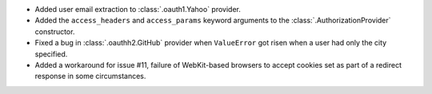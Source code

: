 * Added user email extraction to :class:`.oauth1.Yahoo` provider.
* Added the ``access_headers`` and ``access_params``
  keyword arguments to the :class:`.AuthorizationProvider` constructor.
* Fixed a bug in :class:`.oauthh2.GitHub` provider when ``ValueError`` got risen
  when a user had only the city specified.
* Added a workaround for issue #11, failure of WebKit-based browsers to accept
  cookies set as part of a redirect response in some circumstances.